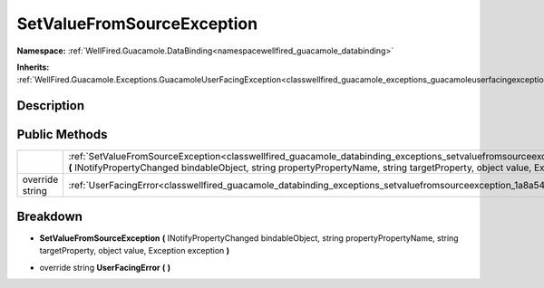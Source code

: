 .. _classwellfired_guacamole_databinding_exceptions_setvaluefromsourceexception:

SetValueFromSourceException
============================

**Namespace:** :ref:`WellFired.Guacamole.DataBinding<namespacewellfired_guacamole_databinding>`

**Inherits:** :ref:`WellFired.Guacamole.Exceptions.GuacamoleUserFacingException<classwellfired_guacamole_exceptions_guacamoleuserfacingexception>`


Description
------------



Public Methods
---------------

+------------------+----------------------------------------------------------------------------------------------------------------------------------------------------------------------------------------------------------------------------------------------------------------------------------------------+
|                  |:ref:`SetValueFromSourceException<classwellfired_guacamole_databinding_exceptions_setvaluefromsourceexception_1ad9bb31805c4e582c1e944d6a5608ef06>` **(** INotifyPropertyChanged bindableObject, string propertyPropertyName, string targetProperty, object value, Exception exception **)**   |
+------------------+----------------------------------------------------------------------------------------------------------------------------------------------------------------------------------------------------------------------------------------------------------------------------------------------+
|override string   |:ref:`UserFacingError<classwellfired_guacamole_databinding_exceptions_setvaluefromsourceexception_1a8a546881978c5f8d7329a92a089fabdf>` **(**  **)**                                                                                                                                           |
+------------------+----------------------------------------------------------------------------------------------------------------------------------------------------------------------------------------------------------------------------------------------------------------------------------------------+

Breakdown
----------

.. _classwellfired_guacamole_databinding_exceptions_setvaluefromsourceexception_1ad9bb31805c4e582c1e944d6a5608ef06:

-  **SetValueFromSourceException** **(** INotifyPropertyChanged bindableObject, string propertyPropertyName, string targetProperty, object value, Exception exception **)**

.. _classwellfired_guacamole_databinding_exceptions_setvaluefromsourceexception_1a8a546881978c5f8d7329a92a089fabdf:

- override string **UserFacingError** **(**  **)**

